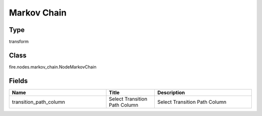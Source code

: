 Markov Chain
=========== 



Type
--------- 

transform

Class
--------- 

fire.nodes.markov_chain.NodeMarkovChain

Fields
--------- 

.. list-table::
      :widths: 10 5 10
      :header-rows: 1

      * - Name
        - Title
        - Description
      * - transition_path_column
        - Select Transition Path Column
        - Select Transition Path Column




